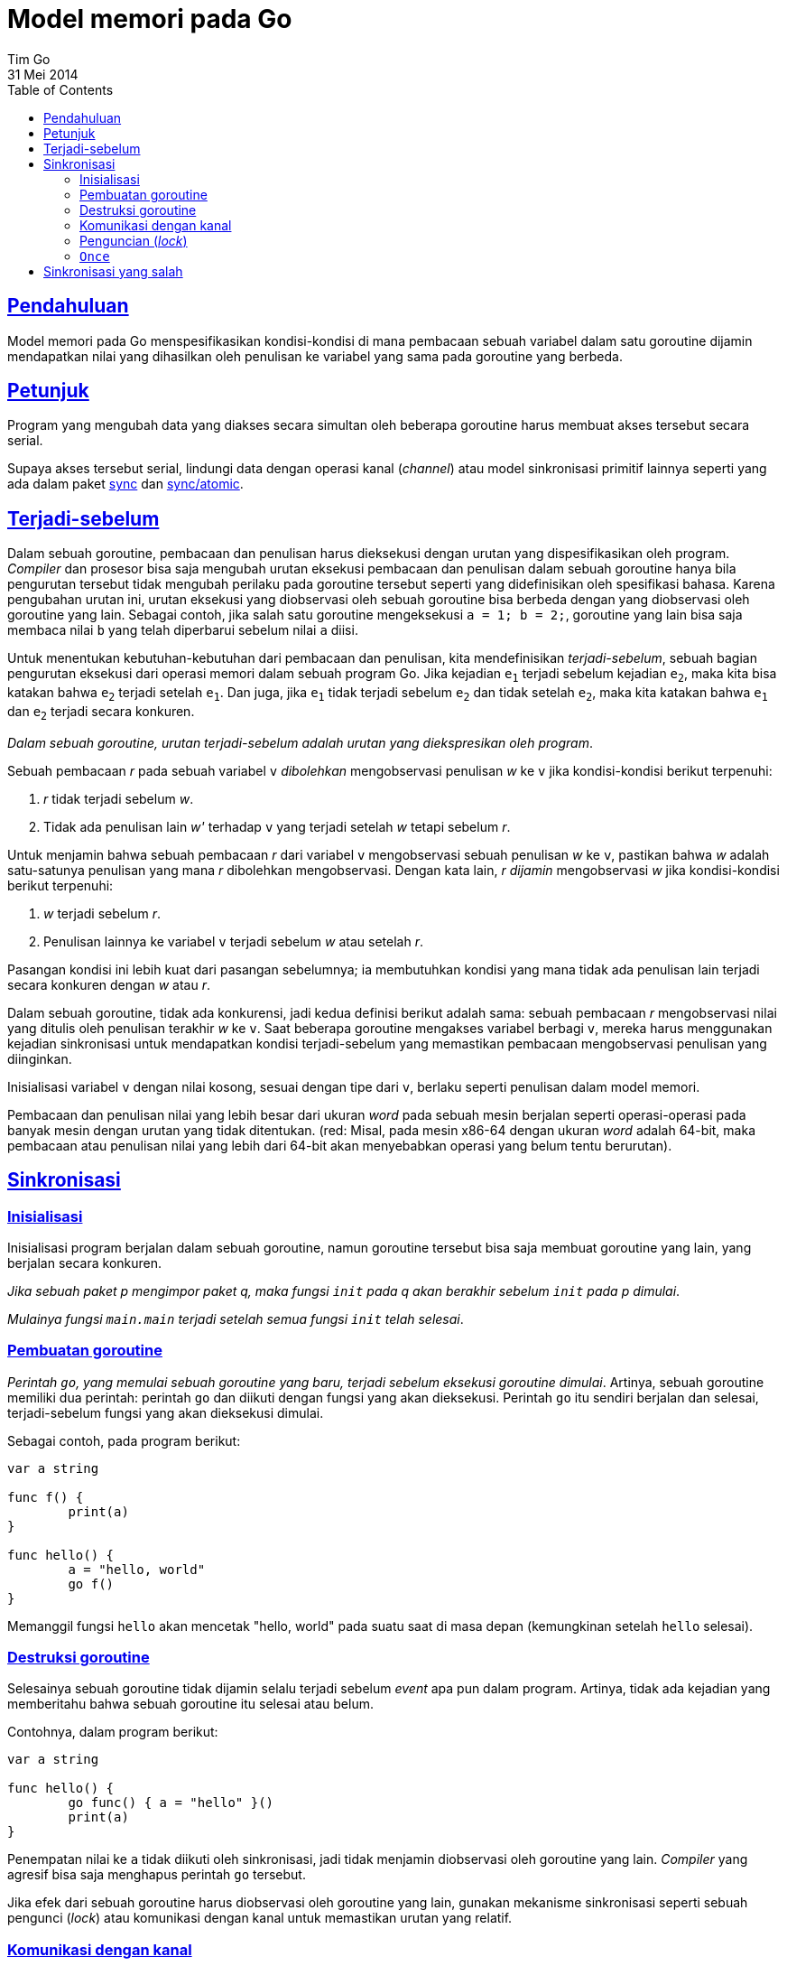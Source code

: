 = Model memori pada Go
Tim Go
31 Mei 2014
:toc:
:sectanchors:
:sectlinks:

==  Pendahuluan

Model memori pada Go menspesifikasikan kondisi-kondisi di mana pembacaan
sebuah variabel dalam satu goroutine dijamin mendapatkan nilai yang dihasilkan
oleh penulisan ke variabel yang sama pada goroutine yang berbeda.

== Petunjuk

Program yang mengubah data yang diakses secara simultan oleh beberapa
goroutine harus membuat akses tersebut secara serial.

Supaya akses tersebut serial, lindungi data dengan operasi kanal (_channel_)
atau model sinkronisasi primitif lainnya seperti yang ada dalam paket
https://golang.org/pkg/sync/[sync]
dan
https://golang.org/pkg/sync/atomic/[sync/atomic].

== Terjadi-sebelum

Dalam sebuah goroutine, pembacaan dan penulisan harus dieksekusi dengan urutan
yang dispesifikasikan oleh program.
_Compiler_ dan prosesor bisa saja mengubah urutan eksekusi pembacaan dan
penulisan dalam sebuah goroutine hanya bila pengurutan tersebut tidak mengubah
perilaku pada goroutine tersebut seperti yang didefinisikan oleh spesifikasi
bahasa.
Karena pengubahan urutan ini, urutan eksekusi yang diobservasi oleh sebuah
goroutine bisa berbeda dengan yang diobservasi oleh goroutine yang lain.
Sebagai contoh, jika salah satu goroutine mengeksekusi `a = 1; b = 2;`,
goroutine yang lain bisa saja membaca nilai `b` yang telah diperbarui sebelum
nilai `a` diisi.

Untuk menentukan kebutuhan-kebutuhan dari pembacaan dan penulisan, kita
mendefinisikan _terjadi-sebelum_, sebuah bagian pengurutan eksekusi dari
operasi memori dalam sebuah program Go.
Jika kejadian `e~1~` terjadi sebelum kejadian `e~2~`, maka kita bisa katakan
bahwa `e~2~` terjadi setelah `e~1~`.
Dan juga, jika `e~1~` tidak terjadi sebelum `e~2~` dan tidak setelah `e~2~`,
maka kita katakan bahwa `e~1~` dan `e~2~` terjadi secara konkuren.

_Dalam sebuah goroutine, urutan terjadi-sebelum adalah urutan yang
diekspresikan oleh program_.

Sebuah pembacaan __r__ pada sebuah variabel `v` _dibolehkan_ mengobservasi
penulisan __w__ ke `v` jika kondisi-kondisi berikut terpenuhi: 

. __r__ tidak terjadi sebelum __w__.
. Tidak ada penulisan lain __w'__ terhadap `v` yang terjadi setelah __w__
  tetapi sebelum __r__.

Untuk menjamin bahwa sebuah pembacaan __r__ dari variabel `v` mengobservasi
sebuah penulisan __w__ ke `v`, pastikan bahwa __w__ adalah satu-satunya
penulisan yang mana __r__ dibolehkan mengobservasi.
Dengan kata lain, __r__ _dijamin_ mengobservasi __w__ jika kondisi-kondisi
berikut terpenuhi:

. __w__ terjadi sebelum __r__.
. Penulisan lainnya ke variabel `v` terjadi sebelum __w__ atau setelah __r__.

Pasangan kondisi ini lebih kuat dari pasangan sebelumnya;
ia membutuhkan kondisi yang mana tidak ada penulisan lain terjadi secara
konkuren dengan __w__ atau __r__.

Dalam sebuah goroutine, tidak ada konkurensi, jadi kedua definisi berikut
adalah sama: sebuah pembacaan __r__ mengobservasi nilai yang ditulis oleh
penulisan terakhir __w__ ke `v`.
Saat beberapa goroutine mengakses variabel berbagi `v`, mereka harus
menggunakan kejadian sinkronisasi untuk mendapatkan kondisi terjadi-sebelum
yang memastikan pembacaan mengobservasi penulisan yang diinginkan.

Inisialisasi variabel `v` dengan nilai kosong, sesuai dengan tipe dari `v`,
berlaku seperti penulisan dalam model memori.

Pembacaan dan penulisan nilai yang lebih besar dari ukuran _word_ pada sebuah
mesin berjalan seperti operasi-operasi pada banyak mesin dengan urutan yang
tidak ditentukan. (red: Misal, pada mesin x86-64 dengan ukuran _word_
adalah 64-bit, maka pembacaan atau penulisan nilai yang lebih dari 64-bit akan
menyebabkan operasi yang belum tentu berurutan).


== Sinkronisasi

=== Inisialisasi

Inisialisasi program berjalan dalam sebuah goroutine, namun goroutine tersebut
bisa saja membuat goroutine yang lain, yang berjalan secara konkuren.

_Jika sebuah paket p mengimpor paket q, maka fungsi `init` pada q akan
berakhir sebelum `init` pada p dimulai_.

_Mulainya fungsi `main.main` terjadi setelah semua fungsi `init` telah
selesai_.

=== Pembuatan goroutine

_Perintah `go`, yang memulai sebuah goroutine yang baru, terjadi sebelum
eksekusi goroutine dimulai_.
Artinya, sebuah goroutine memiliki dua perintah: perintah `go` dan diikuti
dengan fungsi yang akan dieksekusi.
Perintah `go` itu sendiri berjalan dan selesai, terjadi-sebelum fungsi yang
akan dieksekusi dimulai.

Sebagai contoh, pada program berikut:

----
var a string

func f() {
	print(a)
}

func hello() {
	a = "hello, world"
	go f()
}
----

Memanggil fungsi `hello` akan mencetak "hello, world" pada suatu saat di masa
depan (kemungkinan setelah `hello` selesai).

=== Destruksi goroutine

Selesainya sebuah goroutine tidak dijamin selalu terjadi sebelum _event_ apa
pun dalam program.
Artinya, tidak ada kejadian yang memberitahu bahwa sebuah goroutine itu
selesai atau belum.

Contohnya, dalam program berikut:

----
var a string

func hello() {
	go func() { a = "hello" }()
	print(a)
}
----

Penempatan nilai ke `a` tidak diikuti oleh sinkronisasi, jadi tidak
menjamin diobservasi oleh goroutine yang lain.
_Compiler_ yang agresif bisa saja menghapus perintah `go` tersebut.

Jika efek dari sebuah goroutine harus diobservasi oleh goroutine yang lain,
gunakan mekanisme sinkronisasi seperti sebuah pengunci (_lock_) atau
komunikasi dengan kanal untuk memastikan urutan yang relatif.


=== Komunikasi dengan kanal

Komunikasi kanal yaitu metode utama sinkronisasi antara goroutine.
Setiap pengiriman pada sebuah kanal sama dengan penerimaan dari kanal
tersebut, biasanya dalam goroutine yang berbeda.

Sebuah pengiriman ke sebuah kanal terjadi-sebelum penerimaan dari kanal
tersebut selesai.

Program berikut:

----
var c = make(chan int, 10)
var a string

func f() {
	a = "hello, world"
	c <- 0
}

func main() {
	go f()
	<-c
	print(a)
}
----

dijamin mencetak "hello, world".
Penulisan ke `a` terjadi sebelum pengiriman pada `c`, yang terjadi sebelum
penerimaan pada `c` selesai, yang terjadi sebelum pencetakan.

_Ditutupnya sebuah kanal terjadi sebelum sebuah penerimaan yang mengembalikan
nilai kosong, sebuah kejadian yang disebabkan karena kanal telah ditutup_.

Pada contoh sebelumnya, mengganti `+c <- 0+` dengan `close(c)` menghasilkan
sebuah program yang dijamin berjalan sama.

_Menerima sebuah nilai pada kanal tanpa-penyangga terjadi sebelum pengiriman
sebuah nilai pada kanal tersebut selesai_.

Program berikut (sama seperti program di atas, namun dengan perintah
pengiriman dan penerimaan yang di balik dan menggunakan kanal
tanpa-penyangga):

----
var c = make(chan int)
var a string

func f() {
	a = "hello, world"
	<-c
}

func main() {
	go f()
	c <- 0
	print(a)
}
----

juga menjamin mencetak "hello, world".
Penulisan ke `a` terjadi sebelum penerimaan pada `c`, yang terjadi sebelum
pengiriman ke `c` selesai, yang terjadi sebelum pencetakan.

Jika kanal tersebut memiliki penyangga (misalnya, `c = make(chan int, 1)`) maka
program tersebut tidak menjamin pencetakan "hello, world".
(Program bisa saja mencetak string kosong, _crash_, atau melakukan hal
lainnya.)

_Penerima ke-k pada kanal dengan kapasitas C terjadi sebelum pengiriman
k+C pada kanal tersebut selesai_.

Aturan ini menggeneralisasi aturan sebelumnya tentang kanal dengan-penyangga.
Aturan ini membolehkan penghitungan sinyal (_counting semaphore_) menggunakan
model sebuah kanal dengan-penyangga: jumlah item di dalam kanal
berkorespondensi dengan jumlah penggunaan aktif, kapasitas dari kanal
berkorespondensi dengan jumlah maksimum dari penggunaan secara simultan,
mengirim sebuah item berarti menangkap sinyal, dan menerima sebuah item
berarti melepas sinyal.
Cara ini adalah idiom umum untuk membatasi konkurensi.

Program berikut menjalankan sebuah goroutine untuk setiap item dalam daftar
`work`, tetapi goroutine tersebut berkoordinasi menggunakan kanal `limit`
untuk memastikan paling banyak tiga fungsi yang bekerja pada satu waktu.

----
var limit = make(chan int, 3)

func main() {
	for _, w := range work {
		go func(w func()) {
			limit <- 1
			w()
			<-limit
		}(w)
	}
	select{}
}
----

===  Penguncian (_lock_)

Paket `sync` memiliki dua tipe data untuk penguncian, `sync.Mutex` dan
`sync.RWMutex`.

_Untuk setiap `sync.Mutex` atau `sync.RWMutex` pada variabel `l` dengan
`n < m`, pemanggilan ke-`n` dari `l.Unlock()` terjadi sebelum pemanggilan
ke-`m` dari `l.Lock()` selesai_.

Program berikut:

----
var l sync.Mutex
var a string

func f() {
	a = "hello, world"
	l.Unlock()
}

func main() {
	l.Lock()
	go f()
	l.Lock()
	print(a)
}
----

dijamin mencetak "hello, world".
Pemanggilan `l.Unlock()` yang pertama (dalam fungsi `f`) terjadi sebelum
pemanggilan kedua dari `l.Lock()` (dalam fungsi `main`) selesai, yang terjadi
sebelum pencetakan.

_Untuk setiap pemanggilan ke `l.RLock` pada sebuah `sync.RWMutext` pada
variabel `l`, ada sebuah `n` yang mana `l.RLock` terjadi (selesai) setelah
pemanggilan ke-`n` pada `l.Unlock` dan `l.RUnlock` terjadi sebelum pemanggilan
ke-`n+1` terhadap `l.Lock`_.

=== `Once`

Paket `sync` menyediakan sebuah mekanisme aman untuk inisialisasi dalam
beberapa goroutine lewat penggunaan type `Once`.
Beberapa _thread_ dapat mengeksekusi `once.Do(f)` untuk fungsi `f`, namun
hanya satu thread yang akan menjalankan fungsi `f()`, dan pemanggilan lainnya
ditahan sampai `f()` tersebut selesai.

_Sebuah pemanggilan `f()` dari `once.Do(f)` terjadi (selesai) sebelum ada
pemanggilan lain dari `once.Do(f)` selesai_.

Pada program berikut:

----
var a string
var once sync.Once

func setup() {
	a = "hello, world"
}

func doprint() {
	once.Do(setup)
	print(a)
}

func twoprint() {
	go doprint()
	go doprint()
}
----

pemanggilan `twoprint` akan memanggil fungsi `setup` hanya sekali.
Fungsi `setup` akan selesai sebelum pemanggilan ke `print`.
Hasilnya adalah "hello, world" akan dicetak dua kali.


== Sinkronisasi yang salah

Ingatlah bahwa sebuah pembacaan __r__ bisa mengobservasi nilai yang ditulis
oleh penulisan __w__ yang terjadi secara konkuren dengan __r__.
Walaupun hal ini terjadi, bukan berarti pembacaan yang terjadi setelah __r__
akan mengobservasi penulisan yang terjadi sebelum __w__.

Pada program berikut:

----
var a, b int

func f() {
	a = 1
	b = 2
}

func g() {
	print(b)
	print(a)
}

func main() {
	go f()
	g()
}
----

bisa saja `g` mencetak 2 kemudian 0.

Fakta ini menyalahkan beberapa idiom umum.

Penguncian dengan pemeriksaan-ganda adalah salah satu cara untuk menghindari
sinkronisasi berlebihan.
Misalnya, program `twoprint` bisa saja ditulis dengan cara yang keliru seperti
berikut:

----
var a string
var done bool

func setup() {
	a = "hello, world"
	done = true
}

func doprint() {
	if !done {
		once.Do(setup)
	}
	print(a)
}

func twoprint() {
	go doprint()
	go doprint()
}
----

tetapi tidak ada yang menjamin bahwa, dalam `doprint`, memeriksa penulisan ke
`done` berarti telah menulis nilai `a`.
Versi ini bisa saja (secara keliru) mencetak sebuah string kosong bukan
"hello, world".

Salah satu idiom keliru lainnya yaitu sibuk menunggu sebuah nilai, seperti:

----
var a string
var done bool

func setup() {
	a = "hello, world"
	done = true
}

func main() {
	go setup()
	for !done {
	}
	print(a)
}
----

Seperti sebelumnya, tidak ada yang menjamin, dalam `main`, penulisan ke `done`
berarti selesainya penulisan ke `a`, sehingga program tersebut bisa saja
mencetak sebuah string kosong juga.
Lebih parah lagi, tidak ada yang menjamin penulisan ke `done` akan dibaca oleh
`main`, secara tidak ada kejadian sinkronisasi antara kedua thread.
Pengulangan pada `main` tidak dijamin akan berakhir.

Ada beberapa variasi lain dari contoh di atas, seperti program berikut.

----
type T struct {
	msg string
}

var g *T

func setup() {
	t := new(T)
	t.msg = "hello, world"
	g = t
}

func main() {
	go setup()
	for g == nil {
	}
	print(g.msg)
}
----

Bahkan bila `main` membaca `g != nil` dan pengulangan berakhir, tidak ada yang
menjamin bahwa ia akan menerima nilai untuk `g.msg`.

Di semua contoh tersebut, semua solusi sama: gunakan sinkronisasi secara
eksplisit.
